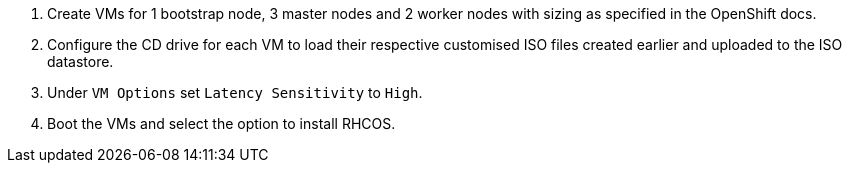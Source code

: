 1. Create VMs for 1 bootstrap node, 3 master nodes and 2 worker nodes with sizing as specified in the OpenShift docs.

2. Configure the CD drive for each VM to load their respective customised ISO files created earlier and uploaded to the ISO datastore.

3. Under `VM Options` set `Latency Sensitivity` to `High`.

4. Boot the VMs and select the option to install RHCOS.